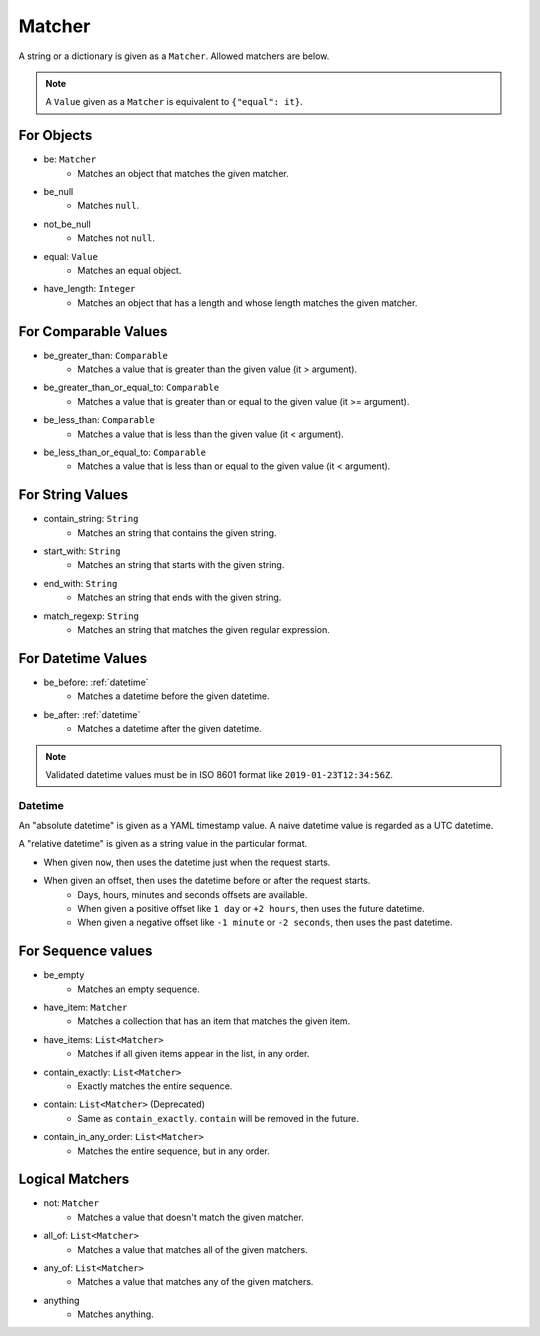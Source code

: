 Matcher
=======
A string or a dictionary is given as a ``Matcher``. Allowed matchers are below.

.. note:: A ``Value`` given as a ``Matcher`` is equivalent to ``{"equal": it}``.

For Objects
-----------
- be: ``Matcher``
    - Matches an object that matches the given matcher.
- be_null
    - Matches ``null``.
- not_be_null
    - Matches not ``null``.
- equal: ``Value``
    - Matches an equal object.
- have_length: ``Integer``
    - Matches an object that has a length and whose length matches the given matcher.

For Comparable Values
---------------------
- be_greater_than: ``Comparable``
    - Matches a value that is greater than the given value (it > argument).
- be_greater_than_or_equal_to: ``Comparable``
    - Matches a value that is greater than or equal to the given value (it >= argument).
- be_less_than: ``Comparable``
    - Matches a value that is less than the given value (it < argument).
- be_less_than_or_equal_to: ``Comparable``
    - Matches a value that is less than or equal to the given value (it < argument).

For String Values
-----------------
- contain_string: ``String``
    - Matches an string that contains the given string.
- start_with: ``String``
    - Matches an string that starts with the given string.
- end_with: ``String``
    - Matches an string that ends with the given string.
- match_regexp: ``String``
    - Matches an string that matches the given regular expression.

For Datetime Values
-------------------
- be_before: :ref:`datetime`
    - Matches a datetime before the given datetime.
- be_after: :ref:`datetime`
    - Matches a datetime after the given datetime.

.. note:: Validated datetime values must be in ISO 8601 format
          like ``2019-01-23T12:34:56Z``.

.. _datetime:

Datetime
^^^^^^^^
An "absolute datetime" is given as a YAML timestamp value.
A naive datetime value is regarded as a UTC datetime.

A "relative datetime" is given as a string value in the particular format.

- When given ``now``, then uses the datetime just when the request starts.
- When given an offset, then uses the datetime before or after the request starts.
    - Days, hours, minutes and seconds offsets are available.
    - When given a positive offset like ``1 day`` or ``+2 hours``,
      then uses the future datetime.
    - When given a negative offset like ``-1 minute`` or ``-2 seconds``,
      then uses the past datetime.

For Sequence values
-------------------
- be_empty
    - Matches an empty sequence.
- have_item: ``Matcher``
    - Matches a collection that has an item that matches the given item.
- have_items: ``List<Matcher>``
    - Matches if all given items appear in the list, in any order.
- contain_exactly: ``List<Matcher>``
    - Exactly matches the entire sequence.
- contain: ``List<Matcher>`` (Deprecated)
    - Same as ``contain_exactly``. ``contain`` will be removed in the future.
- contain_in_any_order: ``List<Matcher>``
    - Matches the entire sequence, but in any order.

Logical Matchers
----------------
- not: ``Matcher``
    - Matches a value that doesn't match the given matcher.
- all_of: ``List<Matcher>``
    - Matches a value that matches all of the given matchers.
- any_of: ``List<Matcher>``
    - Matches a value that matches any of the given matchers.
- anything
    - Matches anything.
